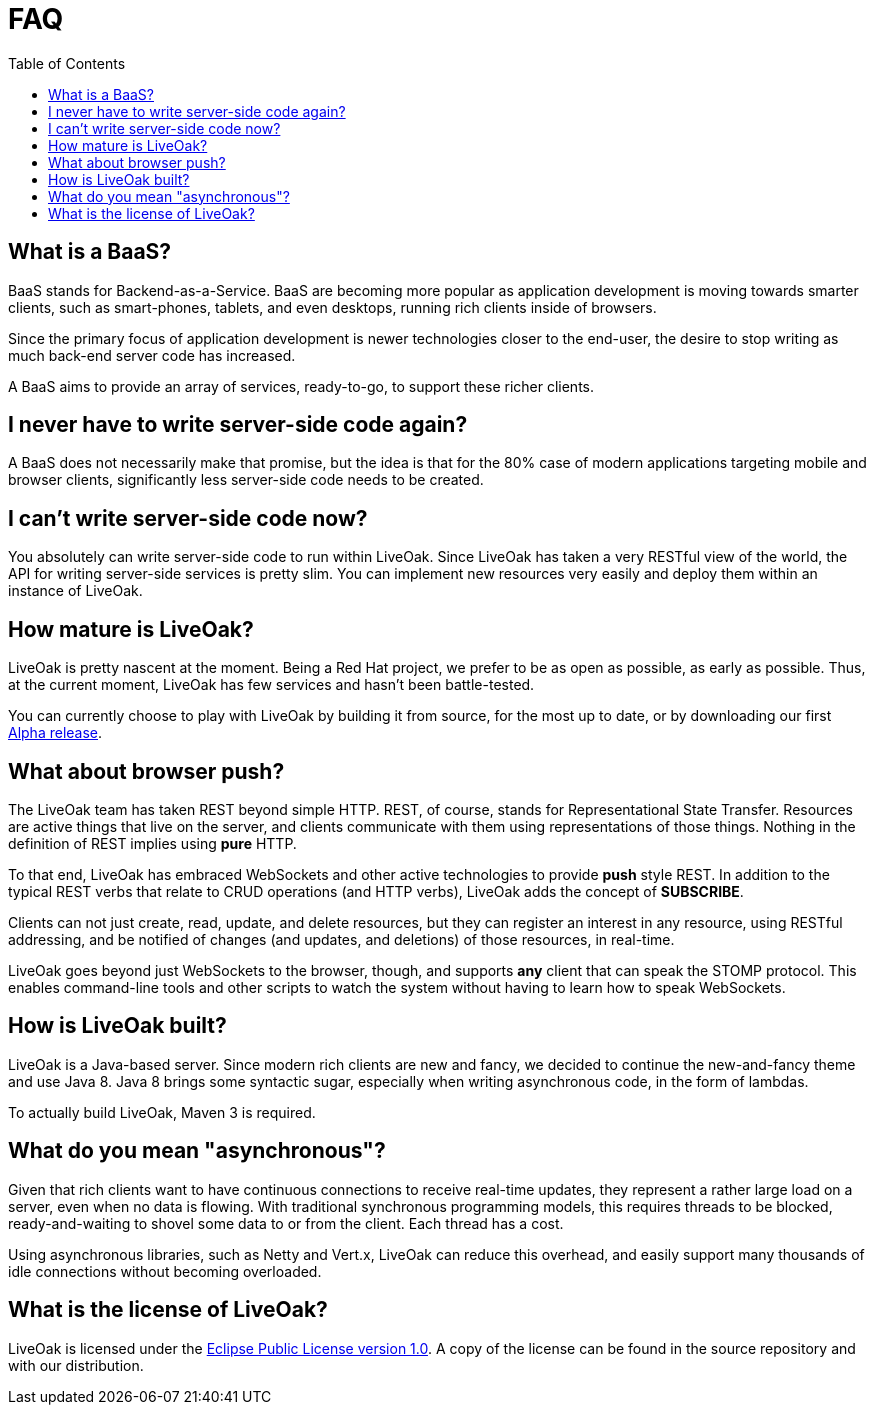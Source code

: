 = FAQ
:awestruct-layout: two-column
:toc: 


toc::[]

== What is a BaaS?

BaaS stands for Backend-as-a-Service. BaaS are becoming
more popular as application development is moving towards
smarter clients, such as smart-phones, tablets, and even
desktops, running rich clients inside of browsers.

Since the primary focus of application development is 
newer technologies closer to the end-user, the desire
to stop writing as much back-end server code has increased.

A BaaS aims to provide an array of services, ready-to-go,
to support these richer clients.

== I never have to write server-side code again?

A BaaS does not necessarily make that promise, but 
the idea is that for the 80% case of modern applications
targeting mobile and browser clients, significantly
less server-side code needs to be created.

== I can't write server-side code now?

You absolutely can write server-side code to run within
LiveOak.  Since LiveOak has taken a very RESTful view of 
the world, the API for writing server-side services 
is pretty slim. You can implement new resources very
easily and deploy them within an instance of LiveOak.

== How mature is LiveOak?

LiveOak is pretty nascent at the moment.  Being a Red Hat
project, we prefer to be as open as possible, as early as
possible. Thus, at the current moment, LiveOak has few
services and hasn't been battle-tested.

You can currently choose to play with LiveOak by building it
from source, for the most up to date, or by downloading
our first link:/downloads[Alpha release].

== What about browser push?

The LiveOak team has taken REST beyond simple HTTP.
REST, of course, stands for Representational State
Transfer.  Resources are active things that live on the
server, and clients communicate with them using representations
of those things. Nothing in the definition of REST
implies using *pure* HTTP.

To that end, LiveOak has embraced WebSockets and other
active technologies to provide *push* style REST. In 
addition to the typical REST verbs that relate to CRUD 
operations (and HTTP verbs), LiveOak adds the concept of 
*SUBSCRIBE*.

Clients can not just create, read, update, and delete
resources, but they can register an interest in any
resource, using RESTful addressing, and be notified
of changes (and updates, and deletions) of those resources,
in real-time.

LiveOak goes beyond just WebSockets to the browser, though,
and supports *any* client that can speak the STOMP protocol.
This enables command-line tools and other scripts to
watch the system without having to learn how to speak WebSockets.

== How is LiveOak built?

LiveOak is a Java-based server.  Since modern rich clients
are new and fancy, we decided to continue the new-and-fancy
theme and use Java 8.  Java 8 brings some syntactic sugar,
especially when writing asynchronous code, in the form of
lambdas.

To actually build LiveOak, Maven 3 is required.

== What do you mean "asynchronous"?

Given that rich clients want to have continuous connections
to receive real-time updates, they represent a rather large
load on a server, even when no data is flowing.  With traditional
synchronous programming models, this requires threads to be 
blocked, ready-and-waiting to shovel some data to or from the
client.  Each thread has a cost.

Using asynchronous libraries, such as Netty and Vert.x, 
LiveOak can reduce this overhead, and easily support many
thousands of idle connections without becoming overloaded.

== What is the license of LiveOak?

LiveOak is licensed under the 
link:/license[Eclipse Public License version 1.0].  
A copy of the license can be found in the source repository and with our distribution.

